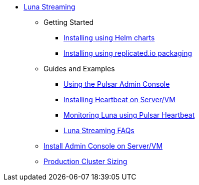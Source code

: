 * xref:index.adoc[Luna Streaming]
** Getting Started
*** xref:quickstart-helm-installs.adoc[Installing using Helm charts]
*** xref:quickstart-server-installs.adoc[Installing using replicated.io packaging]
** Guides and Examples
*** xref:admin-console-tutorial.adoc[Using the Pulsar Admin Console]
*** xref:heartbeat-vm.adoc[Installing Heartbeat on Server/VM]
*** xref:pulsar-monitor.adoc[Monitoring Luna using Pulsar Heartbeat]
*** xref:faqs.adoc[Luna Streaming FAQs]
** xref:admin-console-VM.adoc[Install Admin Console on Server/VM]
** xref:production-cluster.adoc[Production Cluster Sizing]
